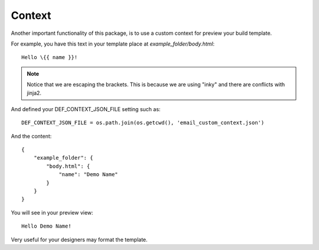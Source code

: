 =======
Context
=======

Another important functionality of this package, is to use a custom context for preview your build template.

For example, you have this text in your template place at *example_folder/body.html*::

    Hello \{{ name }}!


.. note:: Notice that we are escaping the brackets. This is because we are using "inky" and there are
   conflicts with jinja2.

And defined your DEF_CONTEXT_JSON_FILE setting such as::

    DEF_CONTEXT_JSON_FILE = os.path.join(os.getcwd(), 'email_custom_context.json')

And the content::

    {
        "example_folder": {
            "body.html": {
                "name": "Demo Name"
            }
        }
    }

You will see in your preview view::

    Hello Demo Name!


Very useful for your designers may format the template.
